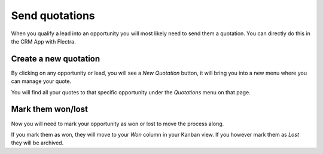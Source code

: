 ===============
Send quotations
===============

When you qualify a lead into an opportunity you will most likely need to
send them a quotation. You can directly do this in the CRM App with Flectra.

.. image:: send_quotes/send_quotes01.png
    :align: center

Create a new quotation
======================

By clicking on any opportunity or lead, you will see a *New Quotation*
button, it will bring you into a new menu where you can manage your
quote.

.. image:: send_quotes/send_quotes02.png
    :align: center

You will find all your quotes to that specific opportunity under the
*Quotations* menu on that page.

.. image:: send_quotes/send_quotes03.png
    :align: center

Mark them won/lost
==================

Now you will need to mark your opportunity as won or lost to move the
process along.

If you mark them as won, they will move to your *Won* column in your
Kanban view. If you however mark them as *Lost* they will be archived.
